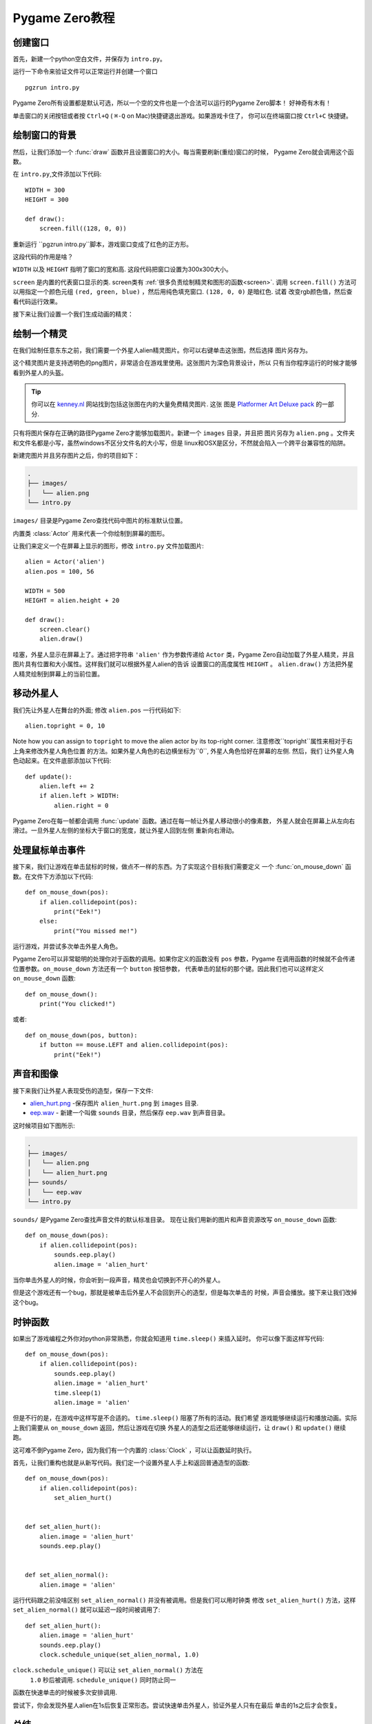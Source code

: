 Pygame Zero教程
===========================

.. highlight:: python
    :linenothreshold: 5

创建窗口
-----------------

首先，新建一个python空白文件，并保存为  ``intro.py``。

运行一下命令来验证文件可以正常运行并创建一个窗口 ::

    pgzrun intro.py


Pygame Zero所有设置都是默认可选，所以一个空的文件也是一个合法可以运行的Pygame Zero脚本！
好神奇有木有！


单击窗口的关闭按钮或者按 ``Ctrl+Q`` ( ``⌘-Q`` on Mac)快捷键退出游戏。如果游戏卡住了，
你可以在终端窗口按 ``Ctrl+C`` 快捷键。

绘制窗口的背景
--------------------


然后，让我们添加一个 :func:`draw` 函数并且设置窗口的大小。每当需要刷新(重绘)窗口的时候，
Pygame Zero就会调用这个函数。

在 ``intro.py``,文件添加以下代码::

    WIDTH = 300
    HEIGHT = 300

    def draw():
        screen.fill((128, 0, 0))

重新运行 ``pgzrun intro.py``脚本，游戏窗口变成了红色的正方形。

这段代码的作用是啥？

``WIDTH`` 以及 ``HEIGHT`` 指明了窗口的宽和高. 
这段代码把窗口设置为300x300大小。

``screen`` 是内置的代表窗口显示的类. screen类有
:ref:`很多负责绘制精灵和图形的函数<screen>`. 
调用 ``screen.fill()`` 方法可以用指定一个颜色元组
``(red, green, blue)`` ，然后用纯色填充窗口. ``(128, 0, 0)`` 是暗红色. 试着
改变rgb颜色值，然后查看代码运行效果。

接下来让我们设置一个我们生成动画的精灵：


绘制一个精灵
-------------


在我们绘制任意东东之前，我们需要一个外星人alien精灵图片。你可以右键单击这张图，然后选择
图片另存为。

.. image:: _static/alien.png


这个精灵图片是支持透明色的png图片，非常适合在游戏里使用。这张图片为深色背景设计，所以
只有当你程序运行的时候才能够看到外星人的头盔。

.. tip::

    你可以在 `kenney.nl
    <https://kenney.nl/assets?q=2d>`_ 网站找到包括这张图在内的大量免费精灵图片. 这张
    图是 `Platformer Art Deluxe pack
    <https://kenney.nl/assets/platformer-art-deluxe>`_ 的一部分.


只有将图片保存在正确的路径Pygame Zero才能够加载图片。新建一个 ``images`` 目录，并且把
图片另存为 ``alien.png`` 。文件夹和文件名都是小写，虽然windows不区分文件名的大小写，但是
linux和OSX是区分，不然就会陷入一个跨平台兼容性的陷阱。


新建完图片并且另存图片之后，你的项目如下：

.. code-block:: none

    .
    ├── images/
    │   └── alien.png
    └── intro.py


``images/`` 目录是Pygame Zero查找代码中图片的标准默认位置。


内置类 :class:`Actor` 用来代表一个你绘制到屏幕的图形。

让我们来定义一个在屏幕上显示的图形，修改 ``intro.py`` 文件加载图片::

    alien = Actor('alien')
    alien.pos = 100, 56

    WIDTH = 500
    HEIGHT = alien.height + 20

    def draw():
        screen.clear()
        alien.draw()


哇塞，外星人显示在屏幕上了。通过把字符串 ``'alien'`` 作为参数传递给 ``Actor`` 类，Pygame
Zero自动加载了外星人精灵，并且图片具有位置和大小属性。这样我们就可以根据外星人alien的告诉
设置窗口的高度属性 ``HEIGHT`` 。 ``alien.draw()`` 方法把外星人精灵绘制到屏幕上的当前位置。

移动外星人
----------------

我们先让外星人在舞台的外面; 修改 ``alien.pos`` 一行代码如下::

    alien.topright = 0, 10

Note how you can assign to ``topright`` to move the alien actor by its
top-right corner. 注意修改``topright``属性来相对于右上角来修改外星人角色位置
的方法。如果外星人角色的右边横坐标为``0``, 外星人角色恰好在屏幕的左侧. 然后，我们
让外星人角色动起来。在文件底部添加以下代码::

    def update():
        alien.left += 2
        if alien.left > WIDTH:
            alien.right = 0

Pygame Zero在每一帧都会调用 :func:`update` 函数。通过在每一帧让外星人移动很小的像素数，
外星人就会在屏幕上从左向右滑过。一旦外星人左侧的坐标大于窗口的宽度，就让外星人回到左侧
重新向右滑动。

处理鼠标单击事件
---------------
接下来，我们让游戏在单击鼠标的时候，做点不一样的东西。为了实现这个目标我们需要定义
一个 :func:`on_mouse_down` 函数。在文件下方添加以下代码::

    def on_mouse_down(pos):
        if alien.collidepoint(pos):
            print("Eek!")
        else:
            print("You missed me!")


运行游戏，并尝试多次单击外星人角色。

Pygame Zero可以非常聪明的处理你对于函数的调用。如果你定义的函数没有 ``pos`` 参数，Pygame
在调用函数的时候就不会传递位置参数。``on_mouse_down`` 方法还有一个 ``button`` 按钮参数，
代表单击的鼠标的那个键。因此我们也可以这样定义 ``on_mouse_down`` 函数::

    def on_mouse_down():
        print("You clicked!")

或者::

    def on_mouse_down(pos, button):
        if button == mouse.LEFT and alien.collidepoint(pos):
            print("Eek!")


声音和图像
-----------------


接下来我们让外星人表现受伤的造型，保存一下文件:

* `alien_hurt.png <_static/alien_hurt.png>`_ -保存图片 ``alien_hurt.png``
  到 ``images`` 目录.
* `eep.wav <_static/eep.wav>`_ - 新建一个叫做 ``sounds`` 目录，然后保存 ``eep.wav`` 到声音目录。

这时候项目如下图所示:

.. code-block:: none

    .
    ├── images/
    │   └── alien.png
    │   └── alien_hurt.png
    ├── sounds/
    │   └── eep.wav
    └── intro.py

``sounds/`` 是Pygame Zero查找声音文件的默认标准目录。
现在让我们用新的图片和声音资源改写  ``on_mouse_down`` 函数::

    def on_mouse_down(pos):
        if alien.collidepoint(pos):
            sounds.eep.play()
            alien.image = 'alien_hurt'

当你单击外星人的时候，你会听到一段声音，精灵也会切换到不开心的外星人。

但是这个游戏还有一个bug，那就是被单击后外星人不会回到开心的造型，但是每次单击的
时候，声音会播放。接下来让我们改掉这个bug。


时钟函数
-----
如果出了游戏编程之外你对python非常熟悉，你就会知道用  ``time.sleep()`` 来插入延时。
你可以像下面这样写代码::

    def on_mouse_down(pos):
        if alien.collidepoint(pos):
            sounds.eep.play()
            alien.image = 'alien_hurt'
            time.sleep(1)
            alien.image = 'alien'

但是不行的是，在游戏中这样写是不合适的。 ``time.sleep()`` 阻塞了所有的活动。我们希望
游戏能够继续运行和播放动画。实际上我们需要从  ``on_mouse_down`` 返回，然后让游戏在切换
外星人的造型之后还能够继续运行，让  ``draw()`` 和  ``update()`` 继续跑。

这可难不倒Pygame Zero，因为我们有一个内置的 :class:`Clock` ，可以让函数延时执行。

首先，让我们重构也就是从新写代码。我们定一个设置外星人手上和返回普通造型的函数::

    def on_mouse_down(pos):
        if alien.collidepoint(pos):
            set_alien_hurt()


    def set_alien_hurt():
        alien.image = 'alien_hurt'
        sounds.eep.play()


    def set_alien_normal():
        alien.image = 'alien'

运行代码跟之前没啥区别  ``set_alien_normal()``  并没有被调用。但是我们可以用时钟类
修改 ``set_alien_hurt()`` 方法，这样  ``set_alien_normal()``  就可以延迟一段时间被调用了::

    def set_alien_hurt():
        alien.image = 'alien_hurt'
        sounds.eep.play()
        clock.schedule_unique(set_alien_normal, 1.0)

``clock.schedule_unique()``  可以让  ``set_alien_normal()`` 方法在
 ``1.0`` 秒后被调用. ``schedule_unique()`` 同时防止同一
函数在快速单击的时候被多次安排调用.

尝试下，你会发现外星人alien在1s后恢复正常形态。尝试快速单击外星人，验证外星人只有在最后
单击的1s之后才会恢复。


总结
-------

我们已经学习如何绘制精灵，播放声音，处理输入时间，以及使用内置
的时钟类。

也许你继续完善游戏，可以记录游戏的得分，或者让外星人alien移动的更加诡异。

有许多特性让Pygame Zero易于使用。访问  :doc:`内置对象<builtins>`_static  学习如何使用其他API。
网易少儿编程教研组提供翻译。欢迎访问 `网易卡搭 <https://kada.163.com>`_  以及 `网易极客战记 <https://codecombat.163.com>`